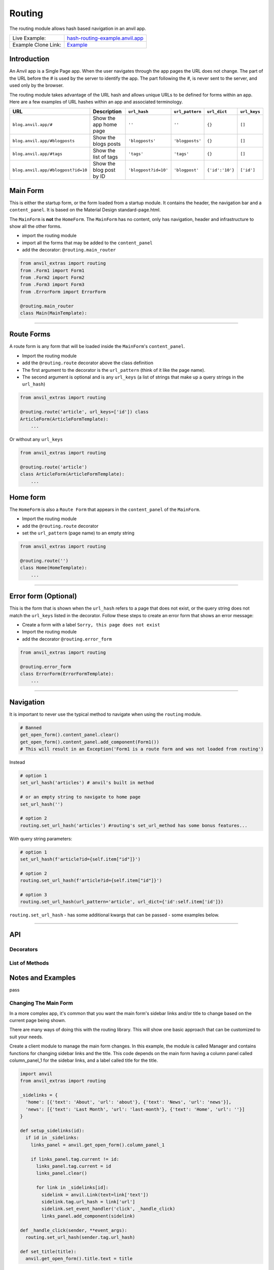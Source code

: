 Routing
=======

The routing module allows hash based navigation in an anvil app.

+---------------------------------------+-------------------------------------------------------------------------------------------+
| Live Example:                         | `hash-routing-example.anvil.app <https://hash-routing-example.anvil.app/>`__              |
+---------------------------------------+-------------------------------------------------------------------------------------------+
| Example Clone Link:                   | `Example <https://anvil.works/build#clone:JVKXENWGKTU6IO7Y=O62PB7QCYEEU4ZBDTJQ6V6W4>`__   |
+---------------------------------------+-------------------------------------------------------------------------------------------+


Introduction
------------

An Anvil app is a Single Page app. When the user navigates through the app pages the URL does not change.
The part of the URL before the `#` is used by the server to identify the app.
The part following the `#`, is never sent to the server, and used only by the browser.

The routing module takes advantage of the URL hash and allows unique URLs to be defined for forms within an app.
Here are a few examples of URL hashes within an app and associated terminology.

+------------------------------------+--------------------------+----------------------+-----------------+-----------------+--------------+
| URL                                |     Description          | ``url_hash``         | ``url_pattern`` | ``url_dict``    | ``url_keys`` |
+====================================+==========================+======================+=================+=================+==============+
| ``blog.anvil.app/#``               | Show the app home page   | ``''``               | ``''``          | ``{}``          |  ``[]``      |
+------------------------------------+--------------------------+----------------------+-----------------+-----------------+--------------+
| ``blog.anvil.app/#blogposts``      | Show the blogs posts     | ``'blogposts'``      | ``'blogposts'`` | ``{}``          | ``[]``       |
+------------------------------------+--------------------------+----------------------+-----------------+-----------------+--------------+
| ``blog.anvil.app/#tags``           | Show the list of tags    | ``'tags'``           | ``'tags'``      | ``{}``          | ``[]``       |
+------------------------------------+--------------------------+----------------------+-----------------+-----------------+--------------+
| ``blog.anvil.app/#blogpost?id=10`` | Show the blog post by ID | ``'blogpost?id=10'`` | ``'blogpost'``  | ``{'id':'10'}`` | ``['id']``   |
+------------------------------------+--------------------------+----------------------+-----------------+-----------------+--------------+


Main Form
---------

This is either the startup form, or the form loaded from a startup module.
It contains the header, the navigation bar and a ``content_panel``.
It is based on the Material Design standard-page.html.

The ``MainForm`` is **not** the ``HomeForm``. The ``MainForm`` has no
content, only has navigation, header and infrastructure to show all the
other forms.

-  import the routing module
-  import all the forms that may be added to the ``content_panel``
-  add the decorator: ``@routing.main_router``

.. code:: python

    from anvil_extras import routing
    from .Form1 import Form1
    from .Form2 import Form2
    from .Form3 import Form3
    from .ErrorForm import ErrorForm

    @routing.main_router
    class Main(MainTemplate):


--------------

Route Forms
-----------

A route form is any form that will be loaded inside the ``MainForm``'s
``content_panel``.

-  Import the routing module
-  add the ``@routing.route`` decorator above the class definition
-  The first argument to the decorator is the ``url_pattern``
   (think of it like the page name).
-  The second argument is optional and is any ``url_keys``
   (a list of strings that make up a query strings in the ``url_hash``)

.. code:: python

    from anvil_extras import routing

    @routing.route('article', url_keys=['id']) class
    ArticleForm(ArticleFormTemplate):
        ...


Or without any ``url_keys``


.. code:: python

    from anvil_extras import routing

    @routing.route('article')
    class ArticleForm(ArticleFormTemplate):
        ...


Home form
---------

The ``HomeForm`` is also a ``Route Form`` that appears in the ``content_panel`` of the ``MainForm``.

-  Import the routing module
-  add the ``@routing.route`` decorator
-  set the ``url_pattern`` (page name) to an empty string

.. code:: python

    from anvil_extras import routing

    @routing.route('')
    class Home(HomeTemplate):
        ...

--------------

Error form (Optional)
---------------------

This is the form that is shown when the ``url_hash`` refers to a page
that does not exist, or the query string does not match the ``url_keys``
listed in the decorator. Follow these steps to create an error form that
shows an error message:

-  Create a form with a label ``Sorry, this page does not exist``
-  Import the routing module
-  add the decorator ``@routing.error_form``

.. code:: python

    from anvil_extras import routing

    @routing.error_form
    class ErrorForm(ErrorFormTemplate):
        ...

--------------

Navigation
----------

It is important to never use the typical method to navigate when
using the ``routing`` module.

.. code:: python

    # Banned
    get_open_form().content_panel.clear()
    get_open_form().content_panel.add_component(Form1())
    # This will result in an Exception('Form1 is a route form and was not loaded from routing')

Instead

.. code:: python

    # option 1
    set_url_hash('articles') # anvil's built in method

    # or an empty string to navigate to home page
    set_url_hash('')

    # option 2
    routing.set_url_hash('articles') #routing's set_url_method has some bonus features...


With query string parameters:

.. code:: python

    # option 1
    set_url_hash(f'article?id={self.item["id"]}')

    # option 2
    routing.set_url_hash(f'article?id={self.item["id"]}')

    # option 3
    routing.set_url_hash(url_pattern='article', url_dict={'id':self.item['id']})


``routing.set_url_hash`` - has some additional kwargs that can be passed - some examples below.

--------------


API
---

Decorators
**********
.. attribute:: routing.main_router

    Apply this decorator above the top level Form - ``MainForm``.
    The ``MainForm`` must have a ``content_panel``.
    There are two callbacks available to a ``main_router`` ``MainForm``.

    .. method:: on_navitagion(self, **nav_args)
                on_navitagion(self, url_hash, url_patter, url_dict, unload_form)

        The ``on_navigation`` method, when added to your ``MainForm``, will be called whenever the ``url_hash`` is changed.
        It's a good place to adjust the look of your ``MainForm`` if the ``url_hash`` changes. e.g. the selected link in the sidebar.
        The ``unload_form`` is possibly ``None`` if this is the first load of the app.

    .. method:: on_form_load(self, **nav_args)
                on_form_load(self, url_hash, url_patter, url_dict, form)

        The ``on_form_load`` is called after a form hass been loaded into the ``content_panel``.
        This is also a good time to adjust the ``MainForm``.


.. function:: routing.route(url_pattern, url_keys=[], title=None, full_width_row=False)

    The ``routing.route`` decorator should be called with arguments that determine the shape of the ``url_hash``.
    The ``url_pattern`` determines the string immediately after the ``#``.
    The ``url_keys`` determine the required query string paramaters in a ``url_hash``.

    The routing module adds certain parameters to a ``Route Form`` and suppots a callback.

    .. attribute:: url_hash

        The current ``url_hash`` being displayed. The ``url_hash`` includes the query. See `Introduction <#introduction>`__ for examples.

    .. attribute:: url_pattern

        The ``url_hash`` without the query string.

    .. attribute:: url_dict

        The query string converted to a python dict.

    .. attribute:: dynamic_vars

        See `Dynamic URLs <#dynamic-urls>`__.

    .. method:: before_unload(self)

        If the ``before_unload`` method is added it will be called whenever the form currently in the ``content_panel`` is about to be removed.
        If any truthy value is returned then unloading will be prevented. See `Form Unloading <#form-unloading>`__.

.. attribute:: routing.error_form

    The ``routing.error_form`` decorator is optional and can be added above a form
    that will be displayed if the ``url_hash`` does not refer to any known ``Route Form``.



List of Methods
***************

.. function:: routing.set_url_hash(url_hash)
              routing.set_url_hash(url_hash, **properties)
              routing.set_url_hash(url_pattern=None, url_dict=None, **properties)
              routing.set_url_hash(url_hash, *, replace_current_url=False, set_in_history=True, redirect=True, load_from_cache=True, **properties)

    Sets the ``url_hash`` and begins navigation to load a form. Any properties provided will be passed to the form's properties.
    You can also pass the url_pattern and url_dict separately and let the routing module convert this to a valid url_hash.
    This is particularly useful when you have strings that need encoding as part of the query string.

    The additional keywords in the call signature will adjust the routing behaviour.

    If ``replace_current_url`` is set to ``True``. Then the navigation will happen "in place" rather than as a new history item.

    If ``set_in_history`` is set to ``False`` the the URL will not be added to the browser's history stack.

    If ``redirect`` is set to ``False`` then you do not want to navigate away from the current form.

    if ``load_from_cache`` is set to ``False`` then the new URL will **not** load from cache.

    Note that any additional properties will only be passed to a form
    if it is the first time the form has loaded and/or it is **not** loaded from cache.


.. function:: routing.get_url_components(url_hash=None)

    Returns a 3 tuple of the ``url_hash``, ``url_pattern`` and ``url_dict``.
    If the ``url_hash`` is None it will return the components based on the current ``url_hash`` of the page.

.. function:: routing.get_url_hash(url_hash=None)

    Returns the ``url_hash`` - this differs slightly from the Anvil implementation.
    It does not convert a query string to a dictionary automatically.

.. function:: routing.get_url_pattern(url_hash=None)

    Returns the part of the ``url_hash`` without the query string.

.. function:: routing.get_url_dict(url_hash=None)

    Returns a dictionary based on the query string of the ``url_hash``.


.. function:: routing.load_error_form

    Loads the error form at the current ``url_hash``.


.. function:: routing.remove_from_cache(url_hash)

    Removes a ``url_hash`` from the ``routing`` module's cache.

.. function:: routing.add_to_cache(url_hash, form)

    Adds a form to the cache at a specific ``url_hash``. Whenever the user navigates to this URL the cached form will be used.
    (Caching generally happens without you thinking about it).

.. function:: routing.clear_cache()

    Clears all forms and url_hash's from the cache.

.. function:: routing.get_cache()

    Returns the cache object from the ``routing`` module.
    Adjusting the cache directly may have side effects.



.. function:: routing.go(x=0)

    Go forwad/back x number of pages. Use negative values to go back.

.. function:: routing.go_back()

    Go back one page.

.. function:: routing.reload_page(hard=False)

    Reload the current route_form (if ``hard = True`` the page will refresh)


.. function:: routing.on_session_expired(reload_hash=True, allow_cancel=True)

    Override the default behaviour for a session expired.
    Anvil's default behaviour will reload the app at the home form.

.. function:: routing.set_warning_before_app_unload(True)

    Pop up the default browser dialogue when navigating away from the app.


.. attribute:: routing.logger

    Logging information is provided when debugging.
    Logging is turned off by default.

    To turn logging on do: ``routing.logger.debug = True``.


Notes and Examples
------------------

pass


Changing The Main Form
**********************

In a more complex app, it's common that you want the main form's sidebar
links and/or title to change based on the current page being shown.

There are many ways of doing this with the routing library. This will
show one basic approach that can be customized to suit your needs.

Create a client module to manage the main form changes. In this example,
the module is called Manager and contains functions for changing sidebar
links and the title. This code depends on the main form having a column
panel called column\_panel\_1 for the sidebar links, and a label called
title for the title.

.. code:: python

    import anvil
    from anvil_extras import routing

    _sidelinks = {
      'home': [{'text': 'About', 'url': 'about'}, {'text': 'News', 'url': 'news'}],
      'news': [{'text': 'Last Month', 'url': 'last-month'}, {'text': 'Home', 'url': ''}]
    }

    def setup_sidelinks(id):
      if id in _sidelinks:
        links_panel = anvil.get_open_form().column_panel_1

        if links_panel.tag.current != id:
          links_panel.tag.current = id
          links_panel.clear()

          for link in _sidelinks[id]:
            sidelink = anvil.Link(text=link['text'])
            sidelink.tag.url_hash = link['url']
            sidelink.set_event_handler('click', _handle_click)
            links_panel.add_component(sidelink)

    def _handle_click(sender, **event_args):
      routing.set_url_hash(sender.tag.url_hash)

    def set_title(title):
      anvil.get_open_form().title.text = title

Then, in every form that is a routing target, you need to tell the
manager what sidebar links and title to display. Multiple forms can use
the same set of sidebar links.

.. code:: python

      def form_show(self, **event_args):
        # We setup the side navigation links in form show, so that when the form is navigated
        # away from and back again we can setup the links again.
        Manager.setup_sidelinks('home')
        Manager.set_title('Home')

--------------

Dynamic Urls
************

I am grateful to @starwort who added a dynamic url feature and can be
used as follows

.. code:: python

    from HashRouting import routing

    @routing.route('article/{id}')
    class ArticleForm(ArticleFormTemplate):

You can then check the ``id`` using:

.. code:: python

        print(self.dynamic_vars) # {'id': 3}
        print(self.dynamic_vars['id']) # 3

`Page Titles <#page-titles>`__ should work the same way with
``dynamic_vars`` as they do with the ``url_dict``

.. code:: python

    from HashRouting import routing

    @routing.route('article/{id}', title='Article | {id}')
    class ArticleForm(ArticleFormTemplate):


--------------

Notes and Examples
------------------

The following represents some notes and examples that might be helpful

Form Arguments
**************

``Form`` ``__init__`` methods cannot have required named arguments.
Something like this is not allowed:

.. code:: python

    @routing.route('form1', url_keys=['key1'])
    class Form1(Form1Template):
      def __init__(self, key1, **properties):

All the parameters listed in ``url_keys`` are required, and the rule is
enforced by the routing module. If the ``Route Form`` has required
``url_keys`` then the routing module will provide a ``url_dict`` with
the parameters from the ``url_hash``.

This is the correct way:

.. code:: python

    @routing.route('form1', url_keys=['key1'])
    class Form1(Form1Template):
      def __init__(self, **properties):
        key1 = self.url_dict['key1']  #routing provides self.url_dict

--------------

Security
********

**Security issue**: You log in, open a form with some data, go to the
next form, log out, go back 3 steps and you see the cached stuff that
was there when you were logged in.

**Solution 1**: When a form shows sensitive data it should always check
for user permission in the ``form_show`` event, which is triggered when
a cached form is shown.

**Solution 2**: Call ``routing.clear_cache()`` to remove the cache upon
logging out.

--------------

Multiple Route Decorators
*************************

It is possible to define optional parameters by adding multiple
decorators, e.g. one with and one without the key. Here is an example
that allows to use the ``home page`` with the default empty string and
with one optional ``search`` parameter:

.. code:: python

    @routing.route('')
    @routing.route('', url_keys=['search'])
    class Form1(Form1Template):
      def __init__(self, **properties):
        self.init_components(**properties)
        self.search_terms.text = self.url_dict.get('search', '')

Perhaps your form displays a different ``item`` depending on the
``url_pattern``/``url_hash``:

.. code:: python

    @routing.route('articles')
    @routing.route('blogposts')
    class ListItems(ListItemsTemplate):
      def __init__(self, **properties):
        self.init_components(**properties)
        self.item = anvil.server.call(f'get_{self.url_pattern}')  # self.url_pattern is provided by the routing module

--------------

Navigation Techniques
*********************

``redirect=False``
~~~~~~~~~~~~~~~~~~

It is possible to set a new url without navigating away from the current
form. For example a form could have this code:

.. code:: python

    def search_click(self, **event_args):
      if self.search_terms.text:
        routing.set_url_hash(f'?search={self.search_terms.text}',
                              redirect=False
                              )
      else:
        routing.set_url_hash('',
                              redirect=False,
                              )
      self.search(self.search_terms.text)

This way search parameters are added to the history stack so that the
user can navigate back and forward but routing does not attempt to
navigate to a new form instance.

**IMPORTANT**

If you do ``routing.set_url_hash`` inside the ``__init__`` method or
``form_show`` event, be careful, you may cause an infinite loop if your
``url_hash`` points to the same form and ``redirect=True``! In this
case, you will get a ``warning`` from the ``routing.logger`` and
navigation/redirection will be halted.

Navigation will be halted: \* after 5 navigation attempts without
loading a form to ``content_panel``

``replace_current_url=True``
~~~~~~~~~~~~~~~~~~~~~~~~~~~~

It is also possible to replace the current url in the history stack
rather than creating a new entry in the history stack.

In the ``ArticleForm`` example perhaps we want to create a new article
if the ``id`` parameter is empty like: ``url_hash = "article?id="``

.. code:: python

    @routing.route('article', url_keys=['id'])
    class ArticleForm(ArticleFormTemplate):
      def __init__(self, **properties):
        # Set Form properties and Data Bindings.
        self.init_components(**properties)
        # Any code you write here will run when the form opens.
        if url_dict['id']:
          self.item = anvil.server.call("get_article_by_id",self.url_dict['id'])
        else:
          # url_dict['id'] is empty
          self.item = anvil.server.call('create_new_article')
          routing.set_url_hash(f"article?id={self.item['id']",
                                replace_current_url=True,
                                set_in_history=True,
                                redirect=False
                              )


in the ``routing.set_url_hash`` method, default kwargs are as follows:

.. code:: python

    """
    replace_current_url = False # Set to True if you want the url change to happen 'in place' rather than as a new history item
    set_in_history      = True  # Set to False if you don't want the new Url in the browser history
    redirect            = True  # Set to False if you don't wish to navigate away from current Form
    load_from_cache     = True  # Set to False if you want the new URL to NOT load from cache
    """

-  ``routing.load_form`` optional ``kwargs`` are the same, except for
   ``redirect`` which is not available.
-  don't worry about calling ``set_url_hash`` to the current hash in the
   window address bar - nothing will happen.

--------------

Page Titles
***********

You can set each ``Route Form`` to have a ``title`` parameter which will
change the page title

If you do not provide a title then the page title will be the default
title provided by Anvil in your titles and logos

**Examples**:

.. code:: python

    @routing.route('home', title='Home | RoutingExample')
    @routing.route('',     title='Home | RoutingExample')
    class Home(HomeTemplate):

.. code:: python

    @routing.route('article', url_keys=['id'], title="Article-{id} | RoutingExample")
    class ArticleForm(ArticleFormTemplate):

-  Think ``f strings`` without the f
-  Anything in curly braces should be an item from ``url_keys``

You can also dynamically set the page title, for example, to values
loaded from the database.

.. code:: python

    from anvil.js.window import document

    @routing.route('article', url_keys=['id'])
    class ArticleForm(ArticleFormTemplate):
      def __init__(self, **properties):
        self.item = anvil.server.call('get_article', article_id=self.url_dict['id'])
        document.title = f"{self.item['title']} | RoutingExample'"

        self.init_components(**properties)

--------------

Full Width Rows
***************

You can set a ``Route Form`` to load as a ``full_width_row`` by setting
the ``full_width_row`` parameter to ``True``.

.. code:: python

    @routing.route('home', title='Home', full_width_row=True)
    class Home(HomeTemplate):

--------------

Main Router Callbacks
*********************

There are two call backs available for a ``MainForm``.

-  ``on_navigation``: called whenever the ``url_hash`` changes
-  ``on_form_load``: called after a form is loaded into the content
   panel

``on_navigation`` example:
~~~~~~~~~~~~~~~~~~~~~~~~~~

To use the Material Design role ``'selected'`` for navigation, create an
``on_navigation`` method in your ``MainForm``.

.. code:: python

    @routing.main_router
    class MainForm(MainFormTemplate):
      def __init__(self, **properties):
        # Set Form properties and Data Bindings.
        self.init_components(**properties)
        # Any code you write here will run when the form opens.

        self.links = [self.articles_link, self.blog_posts_link]
        self.blog_posts_link.tag.url_hash = 'blog-posts'
        self.articles_link.tag.url_hash   = 'articles'


      def on_navigation(self, **nav_args):
        # this method is called whenever routing provides navigation behaviour
        # url_hash, url_pattern, url_dict are provided by the main_router class decorator
        for link in self.links:
          if link.tag.url_hash == nav_args.get('url_hash'):
            link.role = 'selected'
          else:
            link.role = 'default'

**Nav Args provided by the ``main_router`` class decorator**

.. code:: python

    nav_args = {'url_hash':    url_hash,
                'url_pattern': url_pattern,
                'url_dict':    url_dict,
                'unload_form': form_that_will_be_unloaded # could be None if initial call
                }

``on_form_load`` example:
~~~~~~~~~~~~~~~~~~~~~~~~~

If you want to use animation when a form is loaded you might use the
``on_form_load`` method.

.. code:: python

      def on_form_load(self, **nav_args):
        # this method is called whenever the routing module has loaded a form into the content_panel
        form = nav_args["form"]
        animate(form, fade_in, duration=300)

**Nav Args provided:**

.. code:: python

    nav_args = {'url_hash':    url_hash,
                'url_pattern': url_pattern,
                'url_dict':    url_dict,
                'form': form # the form that was loaded
                }

Note if you wanted to use a fade out you could also use the
``on_navigation`` method.

.. code:: python

      def on_navigation_load(self, **nav_args):
        # this method is called whenever the routing module has loaded a form into the content_panel
        form = nav_args["unload_form"]
        animate(form, fade_out, duration=300).wait() # wait for animation before continuing

--------------


Preventing a Form from Unloading (when navigating within the app)
*****************************************************************

Create a method in a ``Route Form`` called ``before_unload``

To prevent Unloading return a value

.. code:: python

    def before_unload(self):
      # this method is called when the form is about to be unloaded from the content_panel
      if confirm('are you sure you want to close this form?'):
        pass
      else:
        return 'STOP'

*NB*: - Only use if you need to prevent unloading. - Otherwise, the
``form_hide`` event should work just fine.

*NB*: - This method does not prevent a user from navigating away from
the app entirely. (see the section `Leaving the
App <#leaving-the-app>`__ below)

--------------

Passing properties to a form
****************************

You can pass properties to a form by adding them as keyword arguments
with either ``routing.load_form`` or ``routing.set_url_hash``

.. code:: python


    def article_link_click(self, **event_args):
      routing.load_form(Article, id=self.item['id'], item=self.item)
      # if your RouteForm has required keys then you should provide these as kwargs
      # nb the key id could also be a key in self.item in which case
      # routing.load_form(Article, item=self.item) is sufficient (but may be slower to load if item is a LiveObjectProxy [Table Row])

    def article_link_click(self, **event_args):
      routing.set_url_hash(f'article?id={self.item["id"]'}, item=self.item)

--------------

Sometimes my Route Form is a Route Form sometimes it is a Component
*******************************************************************

No problem... use the parameter ``route=False`` to avoid typical routing
behaviour

.. code:: python

    def button_click(self,**event_args):
      alert(ArticleForm(route=False))
      #setting route = False stops the Route Form using the routing module...

--------------

My ``url_dict`` contains the & symbol
*************************************

let's say your ``url_dict`` is ``{'name': 'A & B'}`` doing the following
will cause a problem

.. code:: python

    routing.set_url_hash('customer?name=A&B')

instead do

.. code:: python

    routing.set_url_hash(url_pattern='customer', url_dict={'name':'A&B'})

HashRouting will encode this correctly

--------------

I have a login form how do I work that?
***************************************

As part of ``HashRouting`` navigation
~~~~~~~~~~~~~~~~~~~~~~~~~~~~~~~~~~~~~

.. code:: python

    @routing.main_router
    class MainForm(MainFormTemplate):
      def __init__(self, **properties):
        # Set Form properties and Data Bindings.
        self.init_components(**properties)

        user = anvil.users.get_user()
        if user is None:
          routing.set_url_hash('login',
                               replace_current_url=True,
                               redirect=False
                               )
        # after the init method the main router will navigate to the login form so no need to redirect

Then for the ``LoginForm``

.. code:: python

    @routing.route('login')
    class LoginForm(LoginFormTemplate):
      def __init__(self, **properties):
        # Set Form properties and Data Bindings.
        self.init_components(**properties)
        # Any code you write here will run when the form opens.

      def form_show(self, **event_args):
        """This method is called when the column panel is shown on the screen"""
        user = anvil.users.get_user()
        while not user:
          user = anvil.users.login_with_form()

        routing.remove_from_cache(self.url_hash)  # prevents the login form loading from cache in the future...
        routing.set_url_hash('',
                             replace_current_url=True,
                             redirect=True
                             )
        # '' replaces 'login' in the history stack and redirects to the HomeForm

Separate from ``HashRouting`` navigation
~~~~~~~~~~~~~~~~~~~~~~~~~~~~~~~~~~~~~~~~

Rather than have the ``LoginForm`` be part of the navigation, you could
create a ``LoginForm`` as a startup form without using any
``HashRouting`` decorators.

Then when the user has signed in you can call ``open_form('MainForm')``.
The ``main_router`` will then take control of the ``url_hash`` based
navigation.

When the user signs out you can call ``open_form('LoginForm')`` and the
``main_router`` will no longer have control of the navigation. There
will still be entries when the user hits back/forward navigation (i.e.
the ``url_hash`` will change but there will be no change in forms...)
:smile:

(You will need to add an on\_navigation method to the ``LoginForm``,
which does nothing, to keep HashRouting happy)

.. code:: python

    def on_navigation(self):
        pass

--------------

I have a page that is deleted - how do I remove it from the cache?
******************************************************************

.. code:: python


    def trash_link_click(self, **event_args):
      """called when trash_link is clicked removes the """
      self.item.delete()  # table row
      routing.remove_from_cache(self.url_hash) # self.url_hash provided by the @routing.route class decorator
      routing.set_url_hash('articles',
                            replace_current_url=True,
                          )

And in the ``__init__`` method - you will want something like:

.. code:: python

    @routing.route('article', keys=['id'], title='Article-{id}')
    class ArticleForm(ArticleFormTemplate):
      def __init__(self, **properties):
        try:
          self.item = anvil.server.call('get_article_by_id', self.url_dict['id'])
        except:
          routing.set_url_hash('articles', replace_current_url=True)
          raise Exception('This article does not exist or has been deleted')


--------------

Form Show is important
**********************

since the forms are loaded from cache you may want to use the
``form_show`` events if there is a state change

Example 1
~~~~~~~~~

When that article was deleted in the above example we wouldn't want the
deleted article to show up on the ``repeating_panel``

so perhaps:

.. code:: python

    @routing.route('articles')
    class ListArticlesForm(ListArticlesFormTemplate):
      def __init__(self, **properties):
        # Set Form properties and Data Bindings.
        self.init_components(**properties)
        self.repeating_panel.items = anvil.server.call('get_articles')

        # Any code you write here will run when the form opens.

      def form_show(self, **event_args):
        """This method is called when the column panel is shown on the screen"""
        self.repeating_panel.items = anvil.server.call_s('get_articles')
        # silent call to the server on form show

**An alternative approach to the above scenario:**

set ``load_from_cache=False``

That way you wouldn't need to utilise the show event of the
``ListArticlesForm``

.. code:: python

    @routing.route('article', keys=['id'], title='Article-{id}')
    class ArticleForm(ArticleFormTemplate):
      def __init__(self, **properties):
        try:
          self.item = anvil.server.call('get_article_by_id', self.url_dict['id'])
        except:
          routing.set_url_hash('articles', replace_current_url=True, load_from_cache=False)

      def trash_link_click(self, **event_args):
        """called when trash_link is clicked removes the """
        self.item.delete()  # table row
        routing.remove_from_cache(self.url_hash) # self.url_hash provided by the @routing.route class decorator
        routing.set_url_hash('articles',
                             replace_current_url=True,
                             load_from_cache=False)

**Additional alternative approach to the above scenario:**

use ``routing.load_form`` instead of ``routing.set_url_hash``

.. code:: python

    @routing.route('article', keys=['id'], title='Article-{id}')
    class ArticleForm(ArticleFormTemplate):
      def __init__(self, **properties):
        try:
          self.item = anvil.server.call('get_article_by_id',self.url_dict['id'])
        except:
          routing.load_form(ListArticlesForm, replace_current_url=True, load_from_cache=False)

      def trash_link_click(self, **event_args):
        """called when trash_link is clicked removes the """
        self.item.delete()  # table row
        routing.remove_from_cache(self.url_hash) # self.url_hash provided by the @routing.route class decorator
        routing.load_form(ListArticlesForm,
                          replace_current_url=True,
                          load_from_cache=False)

Example 2
~~~~~~~~~

In the search example above the same form represents multiple
``url_hash``\ s in the cache.

No problem.

Whenever navigation is triggered by back/forward button clicks the
``self.url_hash``, ``self.url_dict`` and ``self.url_pattern`` are
updated and the ``form_show`` event is triggered.

.. code:: python

    def form_show(self, **event_args):
      search_text = self.url_dict.get('search','')
      self.search_terms.text = search_text
      self.search(search_text)

--------------

A Note on ``load_form`` with Multiple Decorators
************************************************

.. code:: python

    @routing.route('home')
    @routing.route('')
    class Home(HomeTemplate):

``routing.load_form(Home)`` will raise a ``KeyError`` since it does not
know which ``url_pattern`` to choose

.. code:: python

    raise KeyError("Home has multiple decorators - you must provide a url_pattern [and url_keys] with load_form()")

Instead do: ``routing.load_form(Home, url_pattern='home')`` or
``routing.load_form(Home, url_pattern='')``

--------------

Routing Debug Print Statements
******************************

To debug your routing behaviour use the routing logger. Routing logs are
turned off by default.

To use the routing logger, in your ``MainForm`` do:

.. code:: python

    from HashRouting import routing

    routing.logger.debug = True

    @routing.main_router
    class MainForm(MainFormTemplate):

You can also show the entire log of routing print statements in the
following way...

.. code:: python

    def button_1_click(self, **event_args):
      alert(routing.show_log(), large=True)

--------------

Leaving the app
***************

Routing implements `W3 Schools
onbeforeunload <https://www.w3schools.com/jsref/tryit.asp?filename=tryjsref_onbeforeunload_dom>`__
method.

This warns the user before navigating away from the app using a default
browser warning. (does not work on ios)

By default this setting is switched off. To switch it on do:
``routing.set_warning_before_app_unload(True)``

To implement this behaviour for all pages change the setting in your
``MainForm`` like:

.. code:: python

    from HashRouting import routing

    routing.set_warning_before_app_unload(True)

    @routing.main_router
    class MainForm(MainFormTemplate):

To implement this behaviour only on specific ``Route Forms`` toggle the
setting like:

.. code:: python

    def form_show(self, **event_args):
      routing.set_warning_before_app_unload(True)

    def form_hide(self, **event_args):
      routing.set_warning_before_app_unload(False)

Or based on a parameter (See the example app ``ArticleForm`` code for a
working example)

.. code:: python

    def edit_status_toggle(status):
      routing.set_warning_before_app_unload(status)

*NB:* When used on a specific ``Route Form`` this should be used in
conjunction with the ``before_unload`` method (see above).
